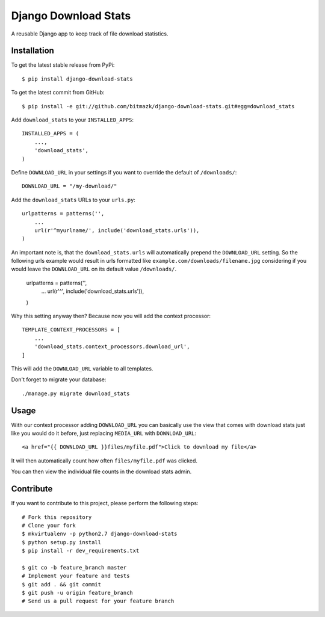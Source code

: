 Django Download Stats
=====================

A reusable Django app to keep track of file download statistics.

Installation
------------

To get the latest stable release from PyPi::

    $ pip install django-download-stats

To get the latest commit from GitHub::

    $ pip install -e git://github.com/bitmazk/django-download-stats.git#egg=download_stats


Add ``download_stats`` to your ``INSTALLED_APPS``::

    INSTALLED_APPS = (
        ...,
        'download_stats',
    )

Define ``DOWNLOAD_URL`` in your settings if you want to override the default
of ``/downloads/``::

    DOWNLOAD_URL = "/my-download/"


Add the ``download_stats`` URLs to your ``urls.py``::

    urlpatterns = patterns('',
        ...
        url(r'^myurlname/', include('download_stats.urls')),
    )

An important note is, that the ``download_stats.urls`` will automatically
prepend the ``DOWNLOAD_URL`` setting. So the following urls example would
result in urls formatted like ``example.com/downloads/filename.jpg``
considering if you would leave the ``DOWNLOAD_URL`` on its default value
``/downloads/``.

    urlpatterns = patterns('',
        ...
        url(r'^', include('download_stats.urls')),
    )

Why this setting anyway then?
Because now you will add the context processor::

    TEMPLATE_CONTEXT_PROCESSORS = [
        ...
        'download_stats.context_processors.download_url',
    ]

This will add the ``DOWNLOAD_URL`` variable to all templates.

Don't forget to migrate your database::

    ./manage.py migrate download_stats


Usage
-----

With our context processor adding ``DOWNLOAD_URL`` you can basically use the
view that comes with download stats just like you would do it before, just
replacing ``MEDIA_URL`` with ``DOWNLOAD_URL``::

    <a href="{{ DOWNLOAD_URL }}files/myfile.pdf">Click to download my file</a>

It will then automatically count how often ``files/myfile.pdf`` was clicked.

You can then view the individual file counts in the download stats admin.


Contribute
----------

If you want to contribute to this project, please perform the following steps::

    # Fork this repository
    # Clone your fork
    $ mkvirtualenv -p python2.7 django-download-stats
    $ python setup.py install
    $ pip install -r dev_requirements.txt

    $ git co -b feature_branch master
    # Implement your feature and tests
    $ git add . && git commit
    $ git push -u origin feature_branch
    # Send us a pull request for your feature branch
